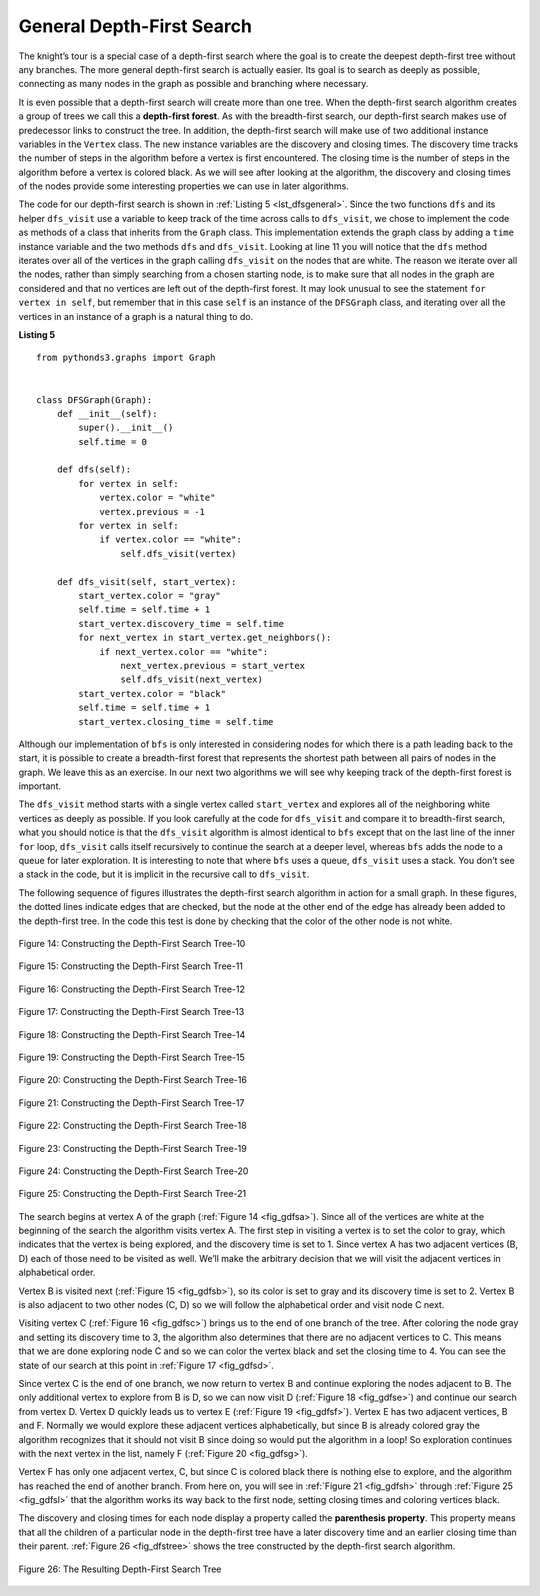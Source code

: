 ..  Copyright (C)  Brad Miller, David Ranum
    This work is licensed under the Creative Commons Attribution-NonCommercial-ShareAlike 4.0 International License. To view a copy of this license, visit http://creativecommons.org/licenses/by-nc-sa/4.0/.


General Depth-First Search
~~~~~~~~~~~~~~~~~~~~~~~~~~

The knight’s tour is a special case of a depth-first search where the
goal is to create the deepest depth-first tree without any branches.
The more general depth-first search is actually easier. Its goal is to
search as deeply as possible, connecting as many nodes in the graph as
possible and branching where necessary.

It is even possible that a depth-first search will create more than one
tree. When the depth-first search algorithm creates a group of trees we
call this a **depth-first forest**. As with the breadth-first search, our
depth-first search makes use of predecessor links to construct the tree.
In addition, the depth-first search will make use of two additional
instance variables in the ``Vertex`` class. The new instance variables
are the discovery and closing times. The discovery time tracks the number
of steps in the algorithm before a vertex is first encountered. The
closing time is the number of steps in the algorithm before a vertex is
colored black. As we will see after looking at the algorithm, the
discovery and closing times of the nodes provide some interesting
properties we can use in later algorithms.

The code for our depth-first search is shown in :ref:`Listing 5 <lst_dfsgeneral>`. Since
the two functions ``dfs`` and its helper ``dfs_visit`` use a variable to
keep track of the time across calls to ``dfs_visit``, we chose to
implement the code as methods of a class that inherits from the
``Graph`` class. This implementation extends the graph class by adding a
``time`` instance variable and the two methods ``dfs`` and ``dfs_visit``.
Looking at line 11 you will notice that the ``dfs`` method
iterates over all of the vertices in the graph calling ``dfs_visit`` on
the nodes that are white. The reason we iterate over all the nodes,
rather than simply searching from a chosen starting node, is to make
sure that all nodes in the graph are considered and that no vertices are
left out of the depth-first forest. It may look unusual to see the
statement ``for vertex in self``, but remember that in this case ``self``
is an instance of the ``DFSGraph`` class, and iterating over all the
vertices in an instance of a graph is a natural thing to do.

.. highlight:: python
    :linenothreshold: 5

.. _lst_dfsgeneral:

**Listing 5**

::

    from pythonds3.graphs import Graph


    class DFSGraph(Graph):
        def __init__(self):
            super().__init__()
            self.time = 0

        def dfs(self):
            for vertex in self:
                vertex.color = "white"
                vertex.previous = -1
            for vertex in self:
                if vertex.color == "white":
                    self.dfs_visit(vertex)

        def dfs_visit(self, start_vertex):
            start_vertex.color = "gray"
            self.time = self.time + 1
            start_vertex.discovery_time = self.time
            for next_vertex in start_vertex.get_neighbors():
                if next_vertex.color == "white":
                    next_vertex.previous = start_vertex
                    self.dfs_visit(next_vertex)
            start_vertex.color = "black"
            self.time = self.time + 1
            start_vertex.closing_time = self.time

.. highlight:: python
    :linenothreshold: 500

Although our implementation of ``bfs`` is only interested in
considering nodes for which there is a path leading back to the start,
it is possible to create a breadth-first forest that represents the
shortest path between all pairs of nodes in the graph. We leave this as
an exercise. In our next two algorithms we will see why keeping track of
the depth-first forest is important.

The ``dfs_visit`` method starts with a single vertex called
``start_vertex`` and explores all of the neighboring white vertices as
deeply as possible. If you look carefully at the code for ``dfs_visit``
and compare it to breadth-first search, what you should notice is that
the ``dfs_visit`` algorithm is almost identical to ``bfs`` except that on
the last line of the inner ``for`` loop, ``dfs_visit`` calls itself
recursively to continue the search at a deeper level, whereas ``bfs``
adds the node to a queue for later exploration. It is interesting to
note that where ``bfs`` uses a queue, ``dfs_visit`` uses a stack. You
don’t see a stack in the code, but it is implicit in the recursive call
to ``dfs_visit``.

The following sequence of figures illustrates the depth-first search algorithm in
action for a small graph. In these figures, the dotted lines
indicate edges that are checked, but the node at the other end of the
edge has already been added to the depth-first tree. In the code this
test is done by checking that the color of the other node is not white.

.. _fig_gdfsa:

.. figure:: Figures/gendfsa.png
   :align: center

   Figure 14: Constructing the Depth-First Search Tree-10
   
.. _fig_gdfsb:

.. figure:: Figures/gendfsb.png
   :align: center
   
   Figure 15: Constructing the Depth-First Search Tree-11
          
.. _fig_gdfsc:

.. figure:: Figures/gendfsc.png
   :align: center

   Figure 16: Constructing the Depth-First Search Tree-12
   
.. _fig_gdfsd:

.. figure:: Figures/gendfsd.png
   :align: center

   Figure 17: Constructing the Depth-First Search Tree-13
   
.. _fig_gdfse:

.. figure:: Figures/gendfse.png
   :align: center

   Figure 18: Constructing the Depth-First Search Tree-14
   
.. _fig_gdfsf:

.. figure:: Figures/gendfsf.png
   :align: center

   Figure 19: Constructing the Depth-First Search Tree-15

.. _fig_gdfsg:

.. figure:: Figures/gendfsg.png
   :align: center

   Figure 20: Constructing the Depth-First Search Tree-16
   
.. _fig_gdfsh:

.. figure:: Figures/gendfsh.png
   :align: center

   Figure 21: Constructing the Depth-First Search Tree-17
   
.. _fig_gdfsi:

.. figure:: Figures/gendfsi.png
   :align: center

   Figure 22: Constructing the Depth-First Search Tree-18
   
.. _fig_gdfsj:

.. figure:: Figures/gendfsj.png
   :align: center

   Figure 23: Constructing the Depth-First Search Tree-19
   
.. _fig_gdfsk:

.. figure:: Figures/gendfsk.png
   :align: center

   Figure 24: Constructing the Depth-First Search Tree-20
   
.. _fig_gdfsl:

.. figure:: Figures/gendfsl.png
   :align: center

   Figure 25: Constructing the Depth-First Search Tree-21

The search begins at vertex A of the graph (:ref:`Figure 14 <fig_gdfsa>`). Since all of the vertices
are white at the beginning of the search the algorithm visits vertex A.
The first step in visiting a vertex is to set the color to gray, which
indicates that the vertex is being explored, and the discovery time is
set to 1. Since vertex A has two adjacent vertices (B, D) each of those
need to be visited as well. We’ll make the arbitrary decision that we
will visit the adjacent vertices in alphabetical order.

Vertex B is visited next (:ref:`Figure 15 <fig_gdfsb>`), so its color is set to gray and its discovery
time is set to 2. Vertex B is also adjacent to two other nodes (C, D) so
we will follow the alphabetical order and visit node C next.

Visiting vertex C (:ref:`Figure 16 <fig_gdfsc>`) brings us to the end of one branch of the tree. After
coloring the node gray and setting its discovery time to 3, the
algorithm also determines that there are no adjacent vertices to C. This
means that we are done exploring node C and so we can color the vertex
black and set the closing time to 4. You can see the state of our search
at this point in :ref:`Figure 17 <fig_gdfsd>`.

Since vertex C is the end of one branch, we now return to vertex B and
continue exploring the nodes adjacent to B. The only additional vertex
to explore from B is D, so we can now visit D (:ref:`Figure 18 <fig_gdfse>`) and continue our search
from vertex D. Vertex D quickly leads us to vertex E (:ref:`Figure 19 <fig_gdfsf>`). Vertex E has two
adjacent vertices, B and F. Normally we would explore these adjacent
vertices alphabetically, but since B is already colored gray the
algorithm recognizes that it should not visit B since doing so would put
the algorithm in a loop! So exploration continues with the next vertex
in the list, namely F (:ref:`Figure 20 <fig_gdfsg>`).

Vertex F has only one adjacent vertex, C, but since C is colored black
there is nothing else to explore, and the algorithm has reached the end
of another branch. From here on, you will see in :ref:`Figure 21 <fig_gdfsh>` through
:ref:`Figure 25 <fig_gdfsl>` that the algorithm works its way back to the first node,
setting closing times and coloring vertices black.
     
The discovery and closing times for each node display a property called
the **parenthesis property**. This property means that all the children
of a particular node in the depth-first tree have a later discovery time
and an earlier closing time than their parent. :ref:`Figure 26 <fig_dfstree>` shows
the tree constructed by the depth-first search algorithm.

.. _fig_dfstree:


.. figure:: Figures/dfstree.png
   :align: center
   
   Figure 26: The Resulting Depth-First Search Tree   


